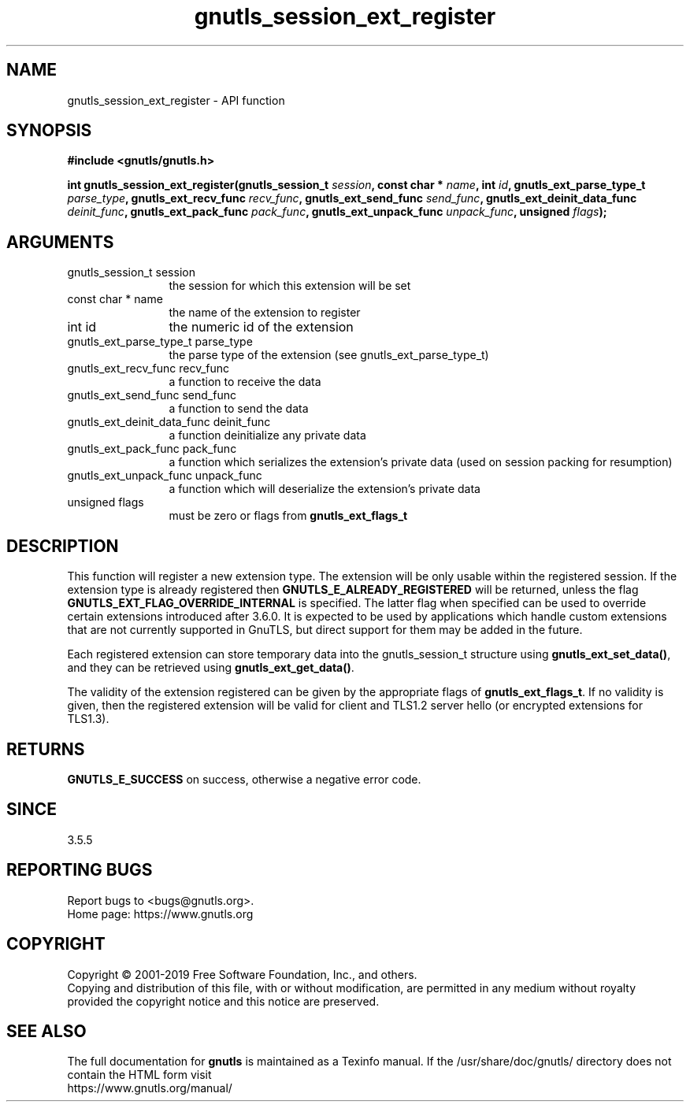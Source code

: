 .\" DO NOT MODIFY THIS FILE!  It was generated by gdoc.
.TH "gnutls_session_ext_register" 3 "3.6.9" "gnutls" "gnutls"
.SH NAME
gnutls_session_ext_register \- API function
.SH SYNOPSIS
.B #include <gnutls/gnutls.h>
.sp
.BI "int gnutls_session_ext_register(gnutls_session_t " session ", const char * " name ", int " id ", gnutls_ext_parse_type_t " parse_type ", gnutls_ext_recv_func " recv_func ", gnutls_ext_send_func " send_func ", gnutls_ext_deinit_data_func " deinit_func ", gnutls_ext_pack_func " pack_func ", gnutls_ext_unpack_func " unpack_func ", unsigned " flags ");"
.SH ARGUMENTS
.IP "gnutls_session_t session" 12
the session for which this extension will be set
.IP "const char * name" 12
the name of the extension to register
.IP "int id" 12
the numeric id of the extension
.IP "gnutls_ext_parse_type_t parse_type" 12
the parse type of the extension (see gnutls_ext_parse_type_t)
.IP "gnutls_ext_recv_func recv_func" 12
a function to receive the data
.IP "gnutls_ext_send_func send_func" 12
a function to send the data
.IP "gnutls_ext_deinit_data_func deinit_func" 12
a function deinitialize any private data
.IP "gnutls_ext_pack_func pack_func" 12
a function which serializes the extension's private data (used on session packing for resumption)
.IP "gnutls_ext_unpack_func unpack_func" 12
a function which will deserialize the extension's private data
.IP "unsigned flags" 12
must be zero or flags from \fBgnutls_ext_flags_t\fP
.SH "DESCRIPTION"
This function will register a new extension type. The extension will be
only usable within the registered session. If the extension type
is already registered then \fBGNUTLS_E_ALREADY_REGISTERED\fP will be returned,
unless the flag \fBGNUTLS_EXT_FLAG_OVERRIDE_INTERNAL\fP is specified. The latter
flag when specified can be used to override certain extensions introduced
after 3.6.0. It is expected to be used by applications which handle
custom extensions that are not currently supported in GnuTLS, but direct
support for them may be added in the future.

Each registered extension can store temporary data into the gnutls_session_t
structure using \fBgnutls_ext_set_data()\fP, and they can be retrieved using
\fBgnutls_ext_get_data()\fP.

The validity of the extension registered can be given by the appropriate flags
of \fBgnutls_ext_flags_t\fP. If no validity is given, then the registered extension
will be valid for client and TLS1.2 server hello (or encrypted extensions for TLS1.3).
.SH "RETURNS"
\fBGNUTLS_E_SUCCESS\fP on success, otherwise a negative error code.
.SH "SINCE"
3.5.5
.SH "REPORTING BUGS"
Report bugs to <bugs@gnutls.org>.
.br
Home page: https://www.gnutls.org

.SH COPYRIGHT
Copyright \(co 2001-2019 Free Software Foundation, Inc., and others.
.br
Copying and distribution of this file, with or without modification,
are permitted in any medium without royalty provided the copyright
notice and this notice are preserved.
.SH "SEE ALSO"
The full documentation for
.B gnutls
is maintained as a Texinfo manual.
If the /usr/share/doc/gnutls/
directory does not contain the HTML form visit
.B
.IP https://www.gnutls.org/manual/
.PP
